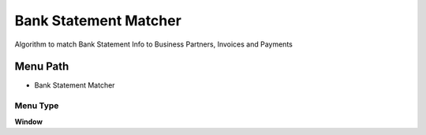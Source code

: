 
.. _functional-guide/menu/menu-bank-statement-matcher:

======================
Bank Statement Matcher
======================

Algorithm to match Bank Statement Info to Business Partners, Invoices and Payments

Menu Path
=========


* Bank Statement Matcher

Menu Type
---------
\ **Window**\ 


.. seealso::
    :ref:`functional-guide/window/window-bank-statement-matcher`
